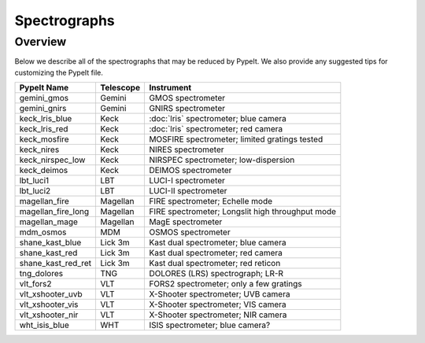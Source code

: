 .. _instruments:

=============
Spectrographs
=============

Overview
========

Below we describe all of the spectrographs that may
be reduced by PypeIt.  We also provide any suggested
tips for customizing the PypeIt file.

======================  =========   =======================================
PypeIt Name             Telescope   Instrument
======================  =========   =======================================
gemini_gmos             Gemini      GMOS spectrometer
gemini_gnirs            Gemini      GNIRS spectrometer
keck_lris_blue          Keck        :doc:`lris` spectrometer; blue camera
keck_lris_red           Keck        :doc:`lris` spectrometer; red camera
keck_mosfire            Keck        MOSFIRE spectrometer; limited gratings tested
keck_nires              Keck        NIRES spectrometer
keck_nirspec_low        Keck        NIRSPEC spectrometer; low-dispersion
keck_deimos             Keck        DEIMOS spectrometer
lbt_luci1               LBT         LUCI-I spectrometer
lbt_luci2               LBT         LUCI-II spectrometer
magellan_fire           Magellan    FIRE spectrometer; Echelle mode
magellan_fire_long      Magellan    FIRE spectrometer; Longslit high throughput mode
magellan_mage           Magellan    MagE spectrometer
mdm_osmos               MDM         OSMOS spectrometer
shane_kast_blue         Lick 3m     Kast dual spectrometer; blue camera
shane_kast_red          Lick 3m     Kast dual spectrometer; red camera
shane_kast_red_ret      Lick 3m     Kast dual spectrometer; red reticon
tng_dolores             TNG         DOLORES (LRS) spectrograph; LR-R
vlt_fors2               VLT         FORS2 spectrometer; only a few gratings
vlt_xshooter_uvb        VLT         X-Shooter spectrometer; UVB camera
vlt_xshooter_vis        VLT         X-Shooter spectrometer; VIS camera
vlt_xshooter_nir        VLT         X-Shooter spectrometer; NIR camera
wht_isis_blue           WHT         ISIS spectrometer; blue camera?
======================  =========   =======================================


